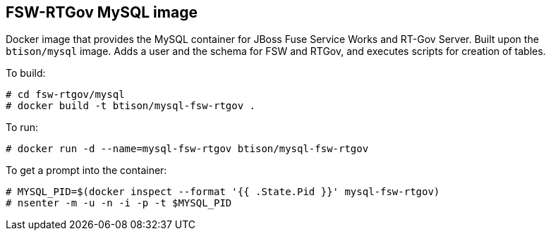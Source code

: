 :numbered!:

== FSW-RTGov MySQL image

Docker image that provides the MySQL container for JBoss Fuse Service Works and RT-Gov Server. Built upon the `btison/mysql` image. Adds a user and the schema for FSW and RTGov, and executes scripts for creation of tables. 

To build:

----
# cd fsw-rtgov/mysql
# docker build -t btison/mysql-fsw-rtgov .
----

To run:

----
# docker run -d --name=mysql-fsw-rtgov btison/mysql-fsw-rtgov 
----

To get a prompt into the container:

----
# MYSQL_PID=$(docker inspect --format '{{ .State.Pid }}' mysql-fsw-rtgov)
# nsenter -m -u -n -i -p -t $MYSQL_PID
----
